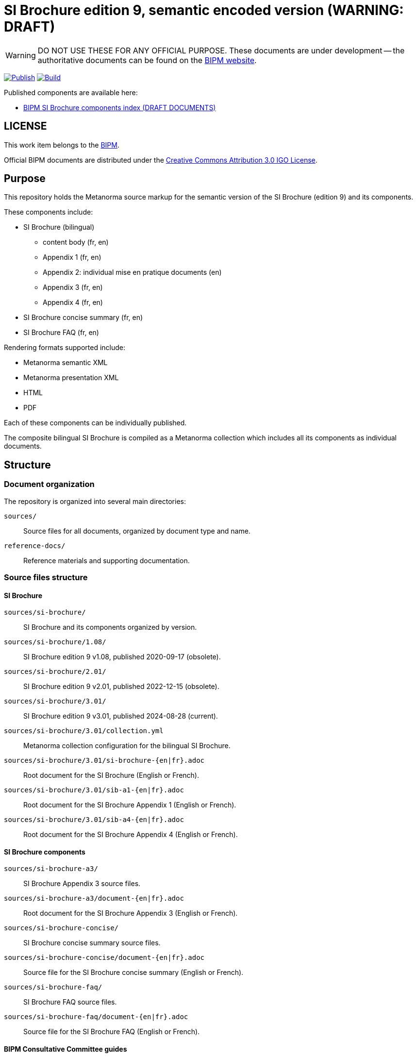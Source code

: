 = SI Brochure edition 9, semantic encoded version (WARNING: DRAFT)

WARNING: DO NOT USE THESE FOR ANY OFFICIAL PURPOSE. These documents are under
development -- the authoritative documents can be found on the
https://www.bipm.org[BIPM website].

image:https://github.com/metanorma/bipm-si-brochure/actions/workflows/docker.yml/badge.svg["Publish", link="https://github.com/metanorma/bipm-si-brochure/actions/workflows/docker.yml"]
image:https://github.com/metanorma/bipm-si-brochure/actions/workflows/generate.yml/badge.svg["Build", link="https://github.com/metanorma/bipm-si-brochure/actions/workflows/generate.yml"]

Published components are available here:

* https://metanorma.github.io/bipm-si-brochure/[BIPM SI Brochure components index (DRAFT DOCUMENTS)]


== LICENSE

This work item belongs to the https://www.bipm.org[BIPM].

Official BIPM documents are distributed under the
https://creativecommons.org/licenses/by/3.0/igo/[Creative Commons Attribution 3.0 IGO License].


== Purpose

This repository holds the Metanorma source markup for the semantic
version of the SI Brochure (edition 9) and its components.

These components include:

* SI Brochure (bilingual)
** content body (fr, en)
** Appendix 1 (fr, en)
** Appendix 2: individual mise en pratique documents (en)
** Appendix 3 (fr, en)
** Appendix 4 (fr, en)

* SI Brochure concise summary (fr, en)
* SI Brochure FAQ (fr, en)

Rendering formats supported include:

* Metanorma semantic XML
* Metanorma presentation XML
* HTML
* PDF

Each of these components can be individually published.

The composite bilingual SI Brochure is compiled as a Metanorma
collection which includes all its components as individual
documents.

== Structure

=== Document organization

The repository is organized into several main directories:

`sources/`:: Source files for all documents, organized by document type and name.

`reference-docs/`:: Reference materials and supporting documentation.


=== Source files structure

==== SI Brochure

`sources/si-brochure/`:: SI Brochure and its components organized by version.

`sources/si-brochure/1.08/`:: SI Brochure edition 9 v1.08, published 2020-09-17 (obsolete).

`sources/si-brochure/2.01/`:: SI Brochure edition 9 v2.01, published 2022-12-15 (obsolete).

`sources/si-brochure/3.01/`:: SI Brochure edition 9 v3.01, published 2024-08-28 (current).

`sources/si-brochure/3.01/collection.yml`:: Metanorma collection configuration for the bilingual SI Brochure.

`sources/si-brochure/3.01/si-brochure-{en|fr}.adoc`:: Root document for the SI Brochure (English or French).

`sources/si-brochure/3.01/sib-a1-{en|fr}.adoc`:: Root document for the SI Brochure Appendix 1 (English or French).

`sources/si-brochure/3.01/sib-a4-{en|fr}.adoc`:: Root document for the SI Brochure Appendix 4 (English or French).


==== SI Brochure components

`sources/si-brochure-a3/`:: SI Brochure Appendix 3 source files.

`sources/si-brochure-a3/document-{en|fr}.adoc`:: Root document for the SI Brochure Appendix 3 (English or French).

`sources/si-brochure-concise/`:: SI Brochure concise summary source files.

`sources/si-brochure-concise/document-{en|fr}.adoc`:: Source file for the SI Brochure concise summary (English or French).

`sources/si-brochure-faq/`:: SI Brochure FAQ source files.

`sources/si-brochure-faq/document-{en|fr}.adoc`:: Source file for the SI Brochure FAQ (English or French).


==== BIPM Consultative Committee guides

`sources/guide-ccem-ampere-realization/`:: CCEM guide on ampere realization.

`sources/guide-ccl-metre-realization-1/`:: CCL guide on metre realization (part 1).

`sources/guide-ccl-metre-realization-2/`:: CCL guide on metre realization (part 2).

`sources/guide-ccl-metre-realization-3/`:: CCL guide on metre realization (part 3).

`sources/guide-ccm-kilogram-calibration/`:: CCM guide on kilogram calibration.

`sources/guide-ccm-kilogram-dissemination/`:: CCM guide on kilogram dissemination.

Each guide directory is organized by year and contains:

`{year}/document-en.adoc`:: The English version of the guide document for the specified year.
`{year}/images/`:: Directory containing images used in the document (where applicable).


==== Mise en pratique documents

MEP documents are organized by document type and year. Each MEP directory is structured as follows:

`{year}/document-en.adoc`:: The English version of the MEP document for the specified year.
`{year}/images/`:: Directory containing images used in the document (where applicable).

===== Definitions

`sources/mep-ampere-definition/`:: MEP on ampere definition (available years: 2019).

`sources/mep-candela-definition/`:: MEP on candela definition (available years: 2019, 2021).

`sources/mep-kelvin-definition/`:: MEP on kelvin definition.

`sources/mep-kilogram-definition/`:: MEP on kilogram definition (available years: 2020, 2021).

`sources/mep-metre-definition/`:: MEP on metre definition.

`sources/mep-mole-definition/`:: MEP on mole definition.

`sources/mep-second-definition/`:: MEP on second definition.

===== Other MEPs

`sources/mep-candela-rapport/`:: MEP on candela rapport.

`sources/mep-kelvin-absolute/`:: MEP on kelvin absolute.

`sources/mep-kelvin-absolute-uncertainty/`:: MEP on kelvin absolute uncertainty.

`sources/mep-kelvin-lt-johnson-noise/`:: MEP on kelvin lt johnson noise.

`sources/mep-kelvin-relative/`:: MEP on kelvin relative.


==== Reference values

`sources/rec-values/`:: Source files for MEPs for reference values.

`sources/rec-values/{document-name}/`:: Individual reference value documents organized by name.

Each reference value directory may contain multiple edition years with the structure:
`sources/rec-values/{document-name}/{year}/document.adoc`


==== Archive

`sources/archive/`:: Archived versions of documents that have been superseded.


=== Output directories

`_site`:: Generated output files for all documents.


=== Reference materials

`reference-docs/`:: Reference materials and supporting documentation.

`reference-docs/design/`:: Design-related documentation.

`reference-docs/rec-values/`:: Reference values documentation.

`reference-docs/si-brochure-concise/`:: SI Brochure concise version reference materials.

`reference-docs/si-brochure-faq/`:: SI Brochure FAQ reference materials.


== Fetching the document

[source,sh]
----
git clone https://github.com/metanorma/bipm-si-brochure/
----


== Installing build tools

See https://www.metanorma.org/install/


== Building the documents

=== Full set

Run the following command to build the full collection of the documents.

[source,sh]
----
$ bundle exec metanorma site generate --agree-to-terms
----

=== SI Brochure

If you wish only to generate the bilingual SI Brochure, the following will
suffice.

.Compile document in single language
[source,sh]
----
$ bundle exec metanorma sources/si-brochure/3.01/si-brochure-en.adoc
----

.Compile collection with dual languages
[source,sh]
----
$ bundle exec metanorma collection --agree-to-terms sources/si-brochure/3.01/collection.yml
----

=== Individual MEP documents

To compile individual MEP documents (specify the year):

[source,sh]
----
$ bundle exec metanorma sources/mep-ampere-definition/2019/document-en.adoc
$ bundle exec metanorma sources/mep-kilogram-definition/2021/document-en.adoc
$ bundle exec metanorma sources/mep-candela-definition/2021/document-en.adoc
----

=== Individual guide documents

To compile individual guide documents (specify the year):

[source,sh]
----
$ bundle exec metanorma sources/guide-ccem-ampere-realization/2018/document-en.adoc
$ bundle exec metanorma sources/guide-ccl-metre-realization-1/2019/document-en.adoc
$ bundle exec metanorma sources/guide-ccl-metre-realization-3/document-en.adoc
----

=== SI Brochure components

To compile individual SI Brochure components:

[source,sh]
----
$ bundle exec metanorma sources/si-brochure-concise/document-en.adoc
$ bundle exec metanorma sources/si-brochure-faq/document-en.adoc
$ bundle exec metanorma sources/si-brochure-a3/document-en.adoc
----

=== Outputs

The following outputs will be built:

Component index:: `_site/index.html`

Component outputs:: `_site/documents/` (HTML, PDF, MN XML)

Bilingual brochure:: `_site/brochure/collection.{pdf,xml,presentation.xml}`


== References

The original source files for the SI Brochure are available at:

* https://github.com/metanorma/bipm-si-brochure-refs (private link)


== License

Content copyright BIPM. Other tools copyright Ribose.

